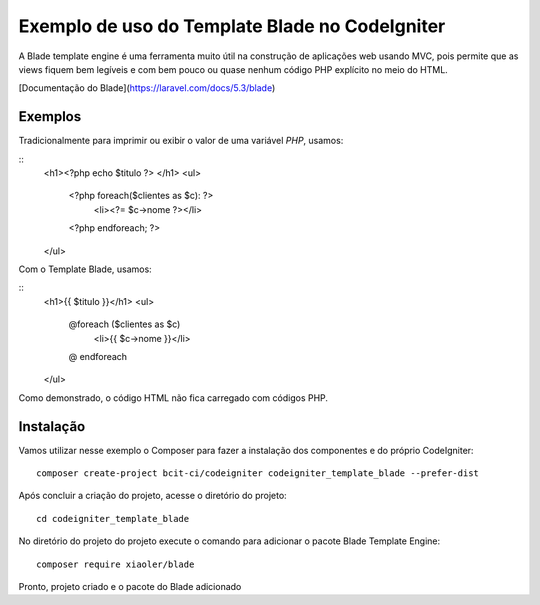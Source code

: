 Exemplo de uso do Template Blade no CodeIgniter
===============================================

A Blade template engine é uma ferramenta muito útil na construção de aplicações web usando MVC, pois permite que as views fiquem bem legíveis e com bem pouco ou quase nenhum código PHP explícito no meio do HTML.

[Documentação do Blade](https://laravel.com/docs/5.3/blade)


Exemplos
--------
Tradicionalmente para imprimir ou exibir o valor de uma variável *PHP*, usamos: 

::
	<h1><?php echo $titulo ?> </h1>
	<ul>
	 <?php foreach($clientes as $c): ?>
	  <li><?= $c->nome ?></li>
	 <?php endforeach; ?>
	</ul>


Com o Template Blade, usamos:

::
	<h1>{{ $titulo }}</h1>
	<ul>
	 @foreach ($clientes as $c)
	  <li>{{ $c->nome }}</li>
	 @ endforeach
	</ul>


Como demonstrado, o código HTML não fica carregado com códigos PHP.


Instalação
----------

Vamos utilizar nesse exemplo o Composer para fazer a instalação dos componentes e do próprio CodeIgniter:
::
	composer create-project bcit-ci/codeigniter codeigniter_template_blade --prefer-dist

Após concluir a criação do projeto, acesse o diretório do projeto:
::		
	cd codeigniter_template_blade

No diretório do projeto do projeto execute o comando para adicionar o pacote Blade Template Engine: 
::		
	composer require xiaoler/blade

Pronto, projeto criado e o pacote do Blade adicionado

